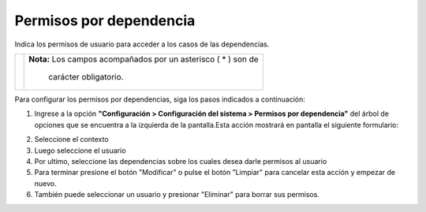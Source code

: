 #########################
Permisos por dependencia
#########################

Indica los permisos de usuario para acceder a los casos de las dependencias.

.. |advertencia| image:: ../../../img/alerta.png

+---------------+------------------------------------------------------------------------+
||advertencia|  | **Nota:**  Los campos acompañados por un asterisco ( * ) son de        | 
|               |                                                                        |
|               |  carácter obligatorio.                                                 |
+---------------+------------------------------------------------------------------------+

Para configurar los permisos por dependencias, siga los pasos indicados a continuación:

1. Ingrese a la opción **"Configuración > Configuración del sistema > Permisos por dependencia"** del árbol de 
   opciones que se encuentra a la izquierda de la pantalla.Esta acción mostrará en 
   pantalla el siguiente formulario:

.. image:: ../../../img/config_permisos_dependencias.png
    :alt: Configuración de perfiles

2. Seleccione el contexto
3. Luego seleccione el usuario
4. Por ultimo, seleccione las dependencias sobre los cuales desea darle permisos al usuario
 
5. Para terminar presione el botón "Modificar" o pulse el botón "Limpiar" para cancelar esta 
   acción y empezar de nuevo.
6. También puede seleccionar un usuario y presionar "Eliminar" para borrar sus permisos.

